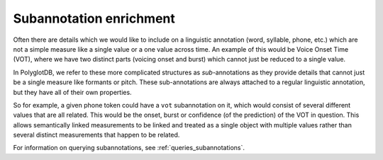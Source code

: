 .. _enrichment_subannotations:

************************
Subannotation enrichment
************************

Often there are details which we would like to include on a linguistic annotation (word, syllable, phone, etc.) which are
not a simple measure like a single value or a one value across time.
An example of this would be Voice Onset Time (VOT), where we have two distinct parts (voicing onset and burst) which cannot
just be reduced to a single value.

In PolyglotDB, we refer to these more complicated structures as *sub*-annotations as they provide details that cannot just be a single measure like formants or pitch.
These sub-annotations are always attached to a regular linguistic annotation, but they have all of their own properties.

So for example, a given phone token could have a ``vot`` subannotation on it, which would consist of several different values that are all related.
This would be the onset, burst or confidence (of the prediction) of the VOT in question.
This allows semantically linked measurements to be linked and treated as a single object with multiple values rather than several distinct measurements that happen to be related.

For information on querying subannotations, see :ref:`queries_subannotations`.
